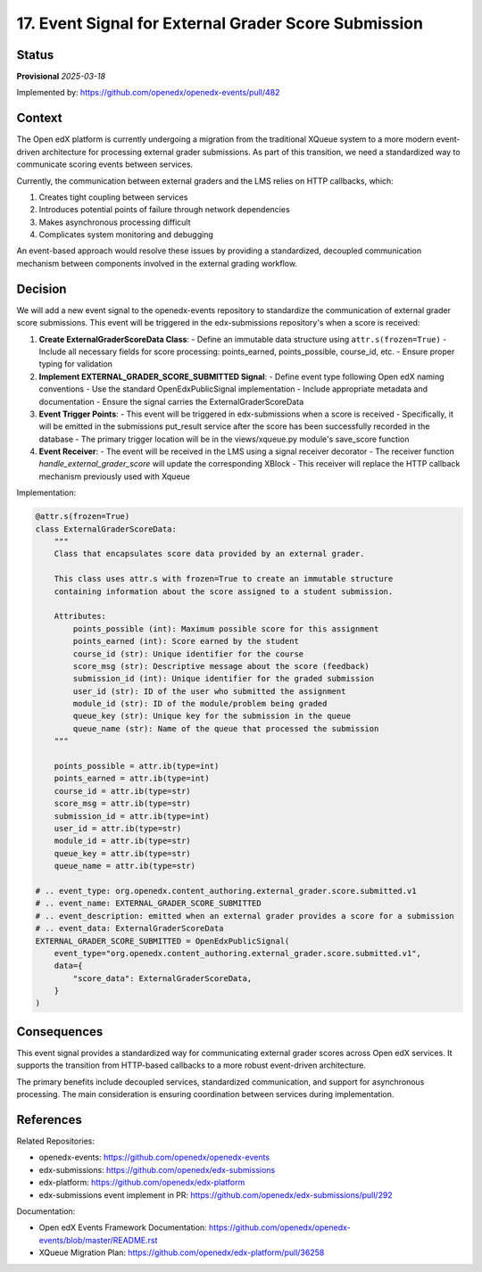 17. Event Signal for External Grader Score Submission
#####################################################

Status
******

**Provisional** *2025-03-18*

Implemented by: https://github.com/openedx/openedx-events/pull/482

Context
*******

The Open edX platform is currently undergoing a migration from the traditional XQueue system to a more modern event-driven architecture for processing external grader submissions. As part of this transition, we need a standardized way to communicate scoring events between services.

Currently, the communication between external graders and the LMS relies on HTTP callbacks, which:

1. Creates tight coupling between services
2. Introduces potential points of failure through network dependencies
3. Makes asynchronous processing difficult
4. Complicates system monitoring and debugging

An event-based approach would resolve these issues by providing a standardized, decoupled communication mechanism between components involved in the external grading workflow.

Decision
********

We will add a new event signal to the openedx-events repository to standardize the communication of external grader score submissions. This event will be triggered in the edx-submissions repository's when a score is received:

1. **Create ExternalGraderScoreData Class**:
   - Define an immutable data structure using ``attr.s(frozen=True)``
   - Include all necessary fields for score processing: points_earned, points_possible, course_id, etc.
   - Ensure proper typing for validation

2. **Implement EXTERNAL_GRADER_SCORE_SUBMITTED Signal**:
   - Define event type following Open edX naming conventions
   - Use the standard OpenEdxPublicSignal implementation
   - Include appropriate metadata and documentation
   - Ensure the signal carries the ExternalGraderScoreData

3. **Event Trigger Points**:
   - This event will be triggered in edx-submissions when a score is received
   - Specifically, it will be emitted in the submissions put_result service after the score has been successfully recorded in the database
   - The primary trigger location will be in the views/xqueue.py module's save_score function

4. **Event Receiver**:
   - The event will be received in the LMS using a signal receiver decorator
   - The receiver function `handle_external_grader_score` will update the corresponding XBlock
   - This receiver will replace the HTTP callback mechanism previously used with Xqueue

Implementation:

.. code-block:: python

   @attr.s(frozen=True)
   class ExternalGraderScoreData:
       """
       Class that encapsulates score data provided by an external grader.

       This class uses attr.s with frozen=True to create an immutable structure
       containing information about the score assigned to a student submission.

       Attributes:
           points_possible (int): Maximum possible score for this assignment
           points_earned (int): Score earned by the student
           course_id (str): Unique identifier for the course
           score_msg (str): Descriptive message about the score (feedback)
           submission_id (int): Unique identifier for the graded submission
           user_id (str): ID of the user who submitted the assignment
           module_id (str): ID of the module/problem being graded
           queue_key (str): Unique key for the submission in the queue
           queue_name (str): Name of the queue that processed the submission
       """

       points_possible = attr.ib(type=int)
       points_earned = attr.ib(type=int)
       course_id = attr.ib(type=str)
       score_msg = attr.ib(type=str)
       submission_id = attr.ib(type=int)
       user_id = attr.ib(type=str)
       module_id = attr.ib(type=str)
       queue_key = attr.ib(type=str)
       queue_name = attr.ib(type=str)

   # .. event_type: org.openedx.content_authoring.external_grader.score.submitted.v1
   # .. event_name: EXTERNAL_GRADER_SCORE_SUBMITTED
   # .. event_description: emitted when an external grader provides a score for a submission
   # .. event_data: ExternalGraderScoreData
   EXTERNAL_GRADER_SCORE_SUBMITTED = OpenEdxPublicSignal(
       event_type="org.openedx.content_authoring.external_grader.score.submitted.v1",
       data={
           "score_data": ExternalGraderScoreData,
       }
   )

Consequences
************

This event signal provides a standardized way for communicating external grader scores across Open edX services. It supports the transition from HTTP-based callbacks to a more robust event-driven architecture.

The primary benefits include decoupled services, standardized communication, and support for asynchronous processing. The main consideration is ensuring coordination between services during implementation.

References
**********

Related Repositories:

* openedx-events: https://github.com/openedx/openedx-events
* edx-submissions: https://github.com/openedx/edx-submissions
* edx-platform: https://github.com/openedx/edx-platform
* edx-submissions event implement in PR: https://github.com/openedx/edx-submissions/pull/292

Documentation:

* Open edX Events Framework Documentation: https://github.com/openedx/openedx-events/blob/master/README.rst
* XQueue Migration Plan: https://github.com/openedx/edx-platform/pull/36258
